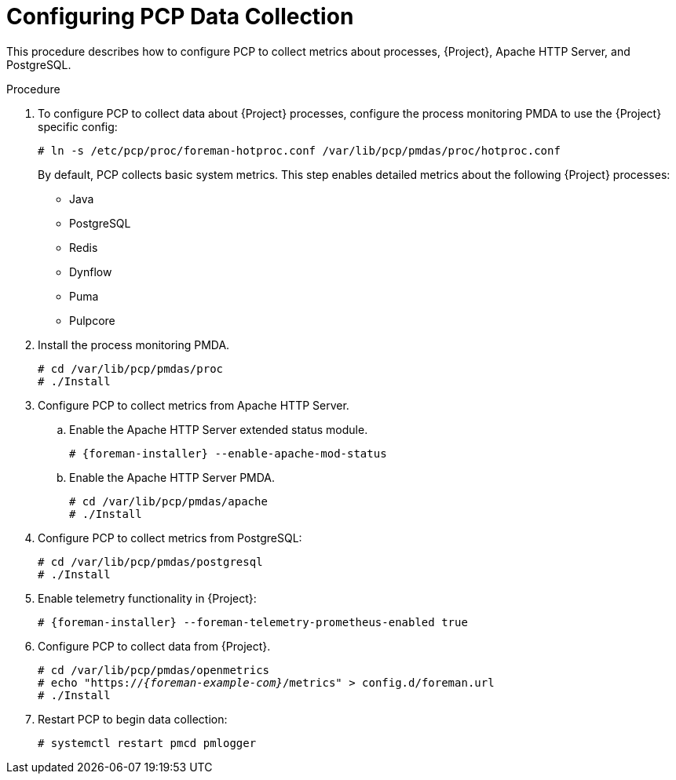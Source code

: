 [id='configuring-pcp-data-collection_{context}']
= Configuring PCP Data Collection

This procedure describes how to configure PCP to collect metrics about processes, {Project}, Apache HTTP Server, and PostgreSQL.

.Procedure
. To configure PCP to collect data about {Project} processes, configure the process monitoring PMDA to use the {Project} specific config:
+
----
# ln -s /etc/pcp/proc/foreman-hotproc.conf /var/lib/pcp/pmdas/proc/hotproc.conf
----
+
By default, PCP collects basic system metrics.
This step enables detailed metrics about the following {Project} processes:
+
* Java
* PostgreSQL
* Redis
* Dynflow
* Puma
ifndef::foreman-el,foreman-deb[]
* Pulpcore
endif::[]

. Install the process monitoring PMDA.
+
----
# cd /var/lib/pcp/pmdas/proc
# ./Install
----

. Configure PCP to collect metrics from Apache HTTP Server.
+
.. Enable the Apache HTTP Server extended status module.
+
[options="nowrap", subs="verbatim,quotes,attributes"]
----
# {foreman-installer} --enable-apache-mod-status
----
.. Enable the Apache HTTP Server PMDA.
+
----
# cd /var/lib/pcp/pmdas/apache
# ./Install
----
. Configure PCP to collect metrics from PostgreSQL:
+
----
# cd /var/lib/pcp/pmdas/postgresql
# ./Install
----
. Enable telemetry functionality in {Project}:
+
[options="nowrap", subs="verbatim,quotes,attributes"]
----
# {foreman-installer} --foreman-telemetry-prometheus-enabled true
----
. Configure PCP to collect data from {Project}.
+
[options="nowrap", subs="verbatim,quotes,attributes"]
----
# cd /var/lib/pcp/pmdas/openmetrics
# echo "https://_{foreman-example-com}_/metrics" > config.d/foreman.url
# ./Install
----
. Restart PCP to begin data collection:
+
----
# systemctl restart pmcd pmlogger
----
